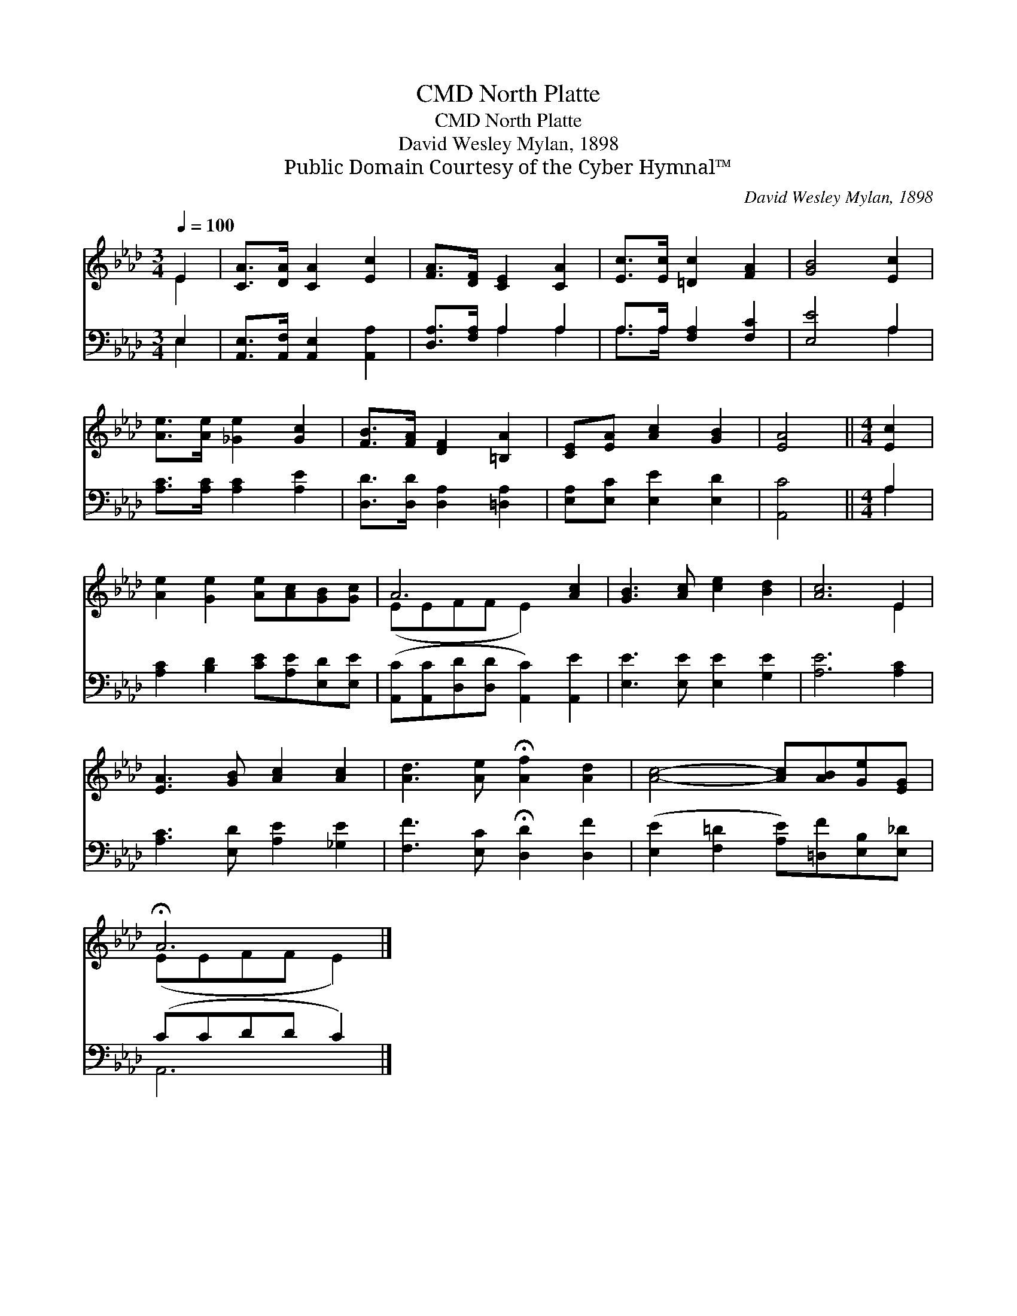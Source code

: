 X:1
T:North Platte, CMD
T:North Platte, CMD
T:David Wesley Mylan, 1898
T:Public Domain Courtesy of the Cyber Hymnal™
C:David Wesley Mylan, 1898
Z:Public Domain
Z:Courtesy of the Cyber Hymnal™
%%score ( 1 2 ) ( 3 4 )
L:1/8
Q:1/4=100
M:3/4
K:Ab
V:1 treble 
V:2 treble 
V:3 bass 
V:4 bass 
V:1
 E2 | [CA]>[DA] [CA]2 [Ec]2 | [FA]>[DF] [CE]2 [CA]2 | [Ec]>[Ec] [=Dc]2 [FA]2 | [GB]4 [Ec]2 | %5
 [Ae]>[Ae] [_Ge]2 [Gc]2 | [FB]>[FA] [DF]2 [=B,A]2 | [CE][EA] [Ac]2 [GB]2 | [EA]4 ||[M:4/4] [Ec]2 | %10
 [Ae]2 [Ge]2 [Ae][Ac][GB][Gc] | A6 [Ac]2 | [GB]3 [Ac] [ce]2 [Bd]2 | [Ac]6 E2 | %14
 [EA]3 [GB] [Ac]2 [Ac]2 | [Ad]3 [Ae] !fermata![Af]2 [Ad]2 | [Ac]4- [Ac][AB][Ge][EG] | %17
 !fermata!A6 |] %18
V:2
 E2 | x6 | x6 | x6 | x6 | x6 | x6 | x6 | x4 ||[M:4/4] x2 | x8 | (EEFF E2) x2 | x8 | x6 E2 | x8 | %15
 x8 | x8 | (EEFF E2) |] %18
V:3
 E,2 | [A,,E,]>[A,,F,] [A,,E,]2 [A,,A,]2 | [D,A,]>[F,A,] A,2 A,2 | A,>A, [F,A,]2 [F,C]2 | %4
 [E,E]4 A,2 | [A,C]>[A,C] [A,C]2 [A,E]2 | [D,D]>[D,D] [D,A,]2 [=D,A,]2 | %7
 [E,A,][E,C] [E,E]2 [E,D]2 | [A,,C]4 ||[M:4/4] A,2 | [A,C]2 [B,D]2 [CE][A,E][E,D][E,E] | %11
 ([A,,C][A,,C][D,D][D,D] [A,,C]2) [A,,E]2 | [E,E]3 [E,E] [E,E]2 [G,E]2 | [A,E]6 [A,C]2 | %14
 [A,C]3 [E,D] [A,E]2 [_G,E]2 | [F,F]3 [E,C] !fermata![D,D]2 [D,F]2 | %16
 ([E,E]2 [F,=D]2 [A,E])[=D,F][E,B,][E,_D] | (CCDD C2) |] %18
V:4
 E,2 | x6 | x2 A,2 A,2 | A,>A, x4 | x4 A,2 | x6 | x6 | x6 | x4 ||[M:4/4] A,2 | x8 | x8 | x8 | x8 | %14
 x8 | x8 | x8 | A,,6 |] %18

